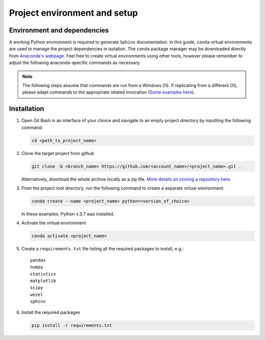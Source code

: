 Project environment and setup
==============================

Environment and dependencies
------------------------------

A working Python environment is required to generate ``Sphinx`` documentation.
In this guide, ``conda`` virtual environments are used to manage the project
dependencies in isolation. The ``conda`` package manager may be downloaded
directly from `Anaconda's webpage <https://www.anaconda.com/download/>`_.
Feel free to create virtual environments using other tools, however please
remember to adjust the following anaconda-specific commands as necessary.

.. note::
	
	The following steps assume that commands are run from a Windows OS. If
	replicating from a different OS, please adapt commands to the appropriate 
	related invocation (`Some examples here <https://kinsta.com/blog/python-commands/>`_).

Installation
--------------


#. Open Git Bash in an interface of your choice and navigate to an empty project
   directory by inputting the following command:

   .. code-block:: rst

         cd <path_to_project_name>

#. Clone the target project from github

   .. code-block:: rst

         git clone -b <branch_name> https://github.com/<account_name>/<project_name>.git .

   Alternatively, download the whole archive locally as a zip file.
   `More details on cloning a repository here <https://docs.github.com/en/repositories/creating-and-managing-repositories/cloning-a-repository>`_.

#. From the project root directory, run the following command to create a separate virtual environment:

   .. code-block:: rst
         
         conda create --name <project_name> python=<version_of_choice>

   In these examples, Python v.3.7 was installed.

#. Activate the virtual environment

   .. code-block:: rst
			
         conda activate <project_name>

#. Create a ``requirements.txt`` file listing all the required packages to install, e.g.::
		
         pandas
         numpy
         statistics
         matplotlib
         scipy
         wezel
         sphinx

   .. figure:: /images/setup_requirements.png

#. Install the required packages

   .. code-block:: rst

         pip install -r requirements.txt
